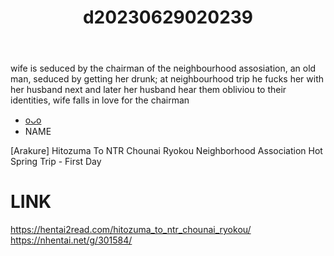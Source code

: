 :PROPERTIES:
:ID:       cf58af86-b66e-492f-85ca-1d28042936c2
:END:
#+title: d20230629020239
#+filetags: :20230629020239:ntronary:
wife is seduced by the chairman of the neighbourhood assosiation, an old man, seduced by getting her drunk; at neighbourhood trip he fucks her with her husband next and later her husband hear them obliviou to their identities, wife falls in love for the chairman
- [[id:08513ed1-1a08-4b9b-aba4-db561521a46d][oᴗo]]
- NAME
[Arakure] Hitozuma To NTR Chounai Ryokou
Neighborhood Association Hot Spring Trip - First Day
* LINK
https://hentai2read.com/hitozuma_to_ntr_chounai_ryokou/
https://nhentai.net/g/301584/

